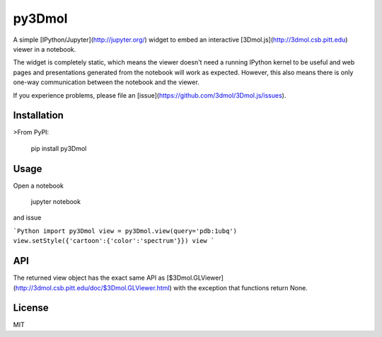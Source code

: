 py3Dmol
=======

A simple [IPython/Jupyter](http://jupyter.org/) widget to
embed an interactive [3Dmol.js](http://3dmol.csb.pitt.edu) viewer in a notebook.

The widget is completely static, which means the viewer doesn't need a running
IPython kernel to be useful and web pages and presentations generated from
the notebook will work as expected.  However, this also means there is only
one-way communication between the notebook and the viewer.

If you experience problems, please file 
an [issue](https://github.com/3dmol/3Dmol.js/issues).



Installation
------------

>From PyPI:

    pip install py3Dmol


Usage
-----

Open a notebook

    jupyter notebook

and issue

```Python
import py3Dmol
view = py3Dmol.view(query='pdb:1ubq')
view.setStyle({'cartoon':{'color':'spectrum'}})
view
```

API
---

The returned view object has the exact same API as [$3Dmol.GLViewer](http://3dmol.csb.pitt.edu/doc/$3Dmol.GLViewer.html)
with the exception that functions return None.


License
-------

MIT


